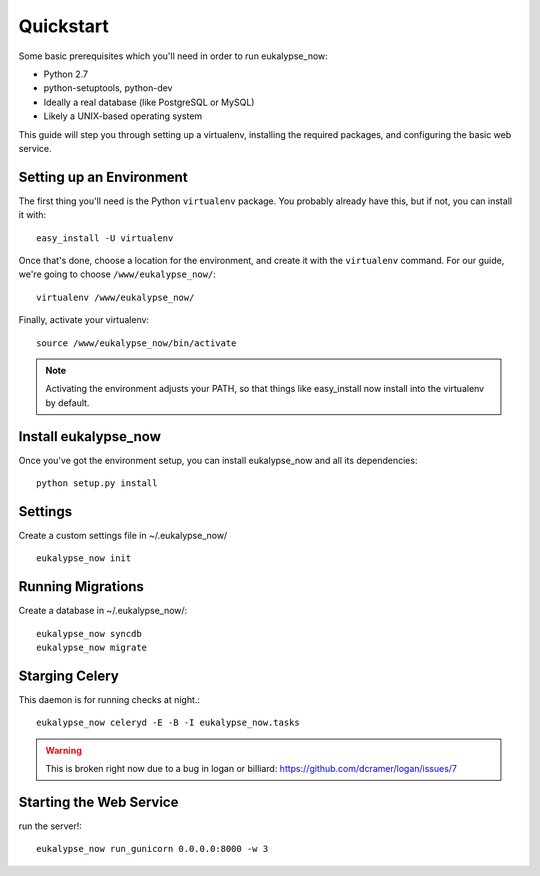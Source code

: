 Quickstart
==========

Some basic prerequisites which you'll need in order to run eukalypse_now:

* Python 2.7
* python-setuptools, python-dev
* Ideally a real database (like PostgreSQL or MySQL)
* Likely a UNIX-based operating system

This guide will step you through setting up a virtualenv, installing the required packages,
and configuring the basic web service.

Setting up an Environment
-------------------------

The first thing you'll need is the Python ``virtualenv`` package. You probably already
have this, but if not, you can install it with::

  easy_install -U virtualenv

Once that's done, choose a location for the environment, and create it with the ``virtualenv``
command. For our guide, we're going to choose ``/www/eukalypse_now/``::

  virtualenv /www/eukalypse_now/

Finally, activate your virtualenv::

  source /www/eukalypse_now/bin/activate

.. note:: Activating the environment adjusts your PATH, so that things like easy_install now
          install into the virtualenv by default.


Install eukalypse_now
----------------------

Once you've got the environment setup, you can install eukalypse_now and all its dependencies::

  python setup.py install


Settings
--------

Create a custom settings file in ~/.eukalypse_now/ ::

  eukalypse_now init

Running Migrations
------------------

Create a database in ~/.eukalypse_now/::

  eukalypse_now syncdb
  eukalypse_now migrate



Starging Celery
---------------

This daemon is for running checks at night.::

  eukalypse_now celeryd -E -B -I eukalypse_now.tasks

.. warning:: This is broken right now due to a bug in logan or billiard: https://github.com/dcramer/logan/issues/7

Starting the Web Service
------------------------

run the server!::

  eukalypse_now run_gunicorn 0.0.0.0:8000 -w 3

